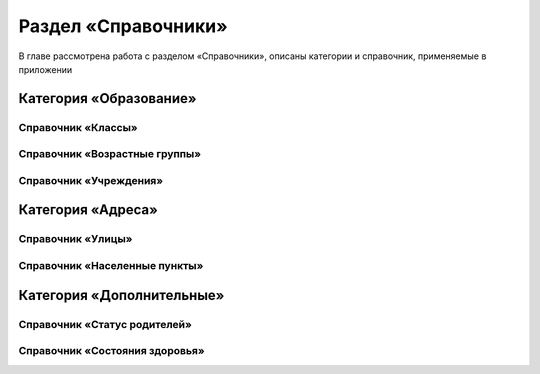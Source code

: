 .. _dictionaries-chapter:

Раздел «Справочники»
====================
В главе рассмотрена работа с разделом «Справочники», описаны категории и справочник, применяемые в приложении

Категория «Образование»
-----------------------

Справочник «Классы»
~~~~~~~~~~~~~~~~~~~

Справочник «Возрастные группы»
~~~~~~~~~~~~~~~~~~~~~~~~~~~~~~

Справочник «Учреждения»
~~~~~~~~~~~~~~~~~~~~~~~

Категория «Адреса»
------------------

Справочник «Улицы»
~~~~~~~~~~~~~~~~~~

Справочник «Населенные пункты»
~~~~~~~~~~~~~~~~~~~~~~~~~~~~~~

Категория «Дополнительные»
--------------------------

Справочник «Статус родителей»
~~~~~~~~~~~~~~~~~~~~~~~~~~~~~

Справочник «Состояния здоровья»
~~~~~~~~~~~~~~~~~~~~~~~~~~~~~~~

